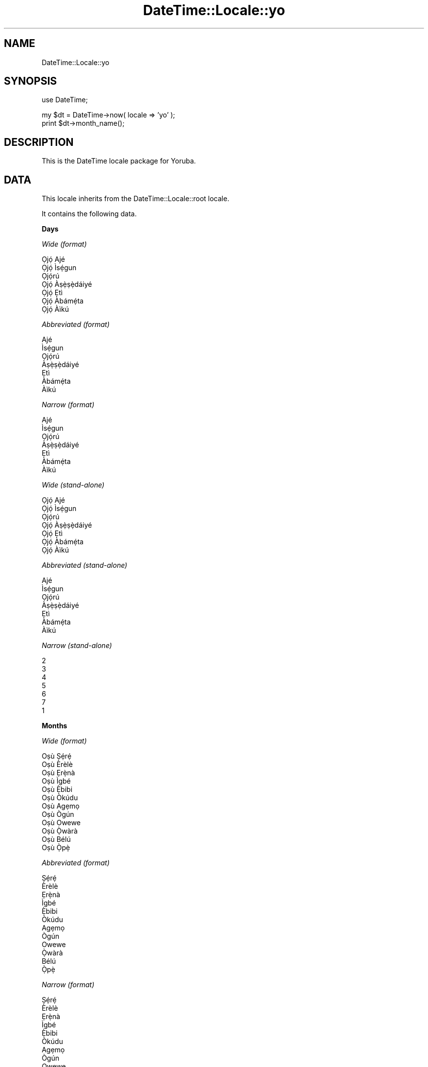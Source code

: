 .\" Automatically generated by Pod::Man v1.37, Pod::Parser v1.35
.\"
.\" Standard preamble:
.\" ========================================================================
.de Sh \" Subsection heading
.br
.if t .Sp
.ne 5
.PP
\fB\\$1\fR
.PP
..
.de Sp \" Vertical space (when we can't use .PP)
.if t .sp .5v
.if n .sp
..
.de Vb \" Begin verbatim text
.ft CW
.nf
.ne \\$1
..
.de Ve \" End verbatim text
.ft R
.fi
..
.\" Set up some character translations and predefined strings.  \*(-- will
.\" give an unbreakable dash, \*(PI will give pi, \*(L" will give a left
.\" double quote, and \*(R" will give a right double quote.  | will give a
.\" real vertical bar.  \*(C+ will give a nicer C++.  Capital omega is used to
.\" do unbreakable dashes and therefore won't be available.  \*(C` and \*(C'
.\" expand to `' in nroff, nothing in troff, for use with C<>.
.tr \(*W-|\(bv\*(Tr
.ds C+ C\v'-.1v'\h'-1p'\s-2+\h'-1p'+\s0\v'.1v'\h'-1p'
.ie n \{\
.    ds -- \(*W-
.    ds PI pi
.    if (\n(.H=4u)&(1m=24u) .ds -- \(*W\h'-12u'\(*W\h'-12u'-\" diablo 10 pitch
.    if (\n(.H=4u)&(1m=20u) .ds -- \(*W\h'-12u'\(*W\h'-8u'-\"  diablo 12 pitch
.    ds L" ""
.    ds R" ""
.    ds C` ""
.    ds C' ""
'br\}
.el\{\
.    ds -- \|\(em\|
.    ds PI \(*p
.    ds L" ``
.    ds R" ''
'br\}
.\"
.\" If the F register is turned on, we'll generate index entries on stderr for
.\" titles (.TH), headers (.SH), subsections (.Sh), items (.Ip), and index
.\" entries marked with X<> in POD.  Of course, you'll have to process the
.\" output yourself in some meaningful fashion.
.if \nF \{\
.    de IX
.    tm Index:\\$1\t\\n%\t"\\$2"
..
.    nr % 0
.    rr F
.\}
.\"
.\" For nroff, turn off justification.  Always turn off hyphenation; it makes
.\" way too many mistakes in technical documents.
.hy 0
.if n .na
.\"
.\" Accent mark definitions (@(#)ms.acc 1.5 88/02/08 SMI; from UCB 4.2).
.\" Fear.  Run.  Save yourself.  No user-serviceable parts.
.    \" fudge factors for nroff and troff
.if n \{\
.    ds #H 0
.    ds #V .8m
.    ds #F .3m
.    ds #[ \f1
.    ds #] \fP
.\}
.if t \{\
.    ds #H ((1u-(\\\\n(.fu%2u))*.13m)
.    ds #V .6m
.    ds #F 0
.    ds #[ \&
.    ds #] \&
.\}
.    \" simple accents for nroff and troff
.if n \{\
.    ds ' \&
.    ds ` \&
.    ds ^ \&
.    ds , \&
.    ds ~ ~
.    ds /
.\}
.if t \{\
.    ds ' \\k:\h'-(\\n(.wu*8/10-\*(#H)'\'\h"|\\n:u"
.    ds ` \\k:\h'-(\\n(.wu*8/10-\*(#H)'\`\h'|\\n:u'
.    ds ^ \\k:\h'-(\\n(.wu*10/11-\*(#H)'^\h'|\\n:u'
.    ds , \\k:\h'-(\\n(.wu*8/10)',\h'|\\n:u'
.    ds ~ \\k:\h'-(\\n(.wu-\*(#H-.1m)'~\h'|\\n:u'
.    ds / \\k:\h'-(\\n(.wu*8/10-\*(#H)'\z\(sl\h'|\\n:u'
.\}
.    \" troff and (daisy-wheel) nroff accents
.ds : \\k:\h'-(\\n(.wu*8/10-\*(#H+.1m+\*(#F)'\v'-\*(#V'\z.\h'.2m+\*(#F'.\h'|\\n:u'\v'\*(#V'
.ds 8 \h'\*(#H'\(*b\h'-\*(#H'
.ds o \\k:\h'-(\\n(.wu+\w'\(de'u-\*(#H)/2u'\v'-.3n'\*(#[\z\(de\v'.3n'\h'|\\n:u'\*(#]
.ds d- \h'\*(#H'\(pd\h'-\w'~'u'\v'-.25m'\f2\(hy\fP\v'.25m'\h'-\*(#H'
.ds D- D\\k:\h'-\w'D'u'\v'-.11m'\z\(hy\v'.11m'\h'|\\n:u'
.ds th \*(#[\v'.3m'\s+1I\s-1\v'-.3m'\h'-(\w'I'u*2/3)'\s-1o\s+1\*(#]
.ds Th \*(#[\s+2I\s-2\h'-\w'I'u*3/5'\v'-.3m'o\v'.3m'\*(#]
.ds ae a\h'-(\w'a'u*4/10)'e
.ds Ae A\h'-(\w'A'u*4/10)'E
.    \" corrections for vroff
.if v .ds ~ \\k:\h'-(\\n(.wu*9/10-\*(#H)'\s-2\u~\d\s+2\h'|\\n:u'
.if v .ds ^ \\k:\h'-(\\n(.wu*10/11-\*(#H)'\v'-.4m'^\v'.4m'\h'|\\n:u'
.    \" for low resolution devices (crt and lpr)
.if \n(.H>23 .if \n(.V>19 \
\{\
.    ds : e
.    ds 8 ss
.    ds o a
.    ds d- d\h'-1'\(ga
.    ds D- D\h'-1'\(hy
.    ds th \o'bp'
.    ds Th \o'LP'
.    ds ae ae
.    ds Ae AE
.\}
.rm #[ #] #H #V #F C
.\" ========================================================================
.\"
.IX Title "DateTime::Locale::yo 3"
.TH DateTime::Locale::yo 3 "2014-05-21" "perl v5.8.9" "User Contributed Perl Documentation"
.SH "NAME"
DateTime::Locale::yo
.SH "SYNOPSIS"
.IX Header "SYNOPSIS"
.Vb 1
\&  use DateTime;
.Ve
.PP
.Vb 2
\&  my $dt = DateTime->now( locale => 'yo' );
\&  print $dt->month_name();
.Ve
.SH "DESCRIPTION"
.IX Header "DESCRIPTION"
This is the DateTime locale package for Yoruba.
.SH "DATA"
.IX Header "DATA"
This locale inherits from the DateTime::Locale::root locale.
.PP
It contains the following data.
.Sh "Days"
.IX Subsection "Days"
\fIWide (format)\fR
.IX Subsection "Wide (format)"
.PP
.Vb 7
\&  Ọjọ́ Ajé
\&  Ọjọ́ Ìsẹ́gun
\&  Ọjọ́rú
\&  Ọjọ́ Àṣẹ̀ṣẹ̀dáiyé
\&  Ọjọ́ Ẹtì
\&  Ọjọ́ Àbámẹ́ta
\&  Ọjọ́ Àìkú
.Ve
.PP
\fIAbbreviated (format)\fR
.IX Subsection "Abbreviated (format)"
.PP
.Vb 7
\&  Ajé
\&  Ìsẹ́gun
\&  Ọjọ́rú
\&  Àṣẹ̀ṣẹ̀dáiyé
\&  Ẹtì
\&  Àbámẹ́ta
\&  Àìkú
.Ve
.PP
\fINarrow (format)\fR
.IX Subsection "Narrow (format)"
.PP
.Vb 7
\&  Ajé
\&  Ìsẹ́gun
\&  Ọjọ́rú
\&  Àṣẹ̀ṣẹ̀dáiyé
\&  Ẹtì
\&  Àbámẹ́ta
\&  Àìkú
.Ve
.PP
\fIWide (stand\-alone)\fR
.IX Subsection "Wide (stand-alone)"
.PP
.Vb 7
\&  Ọjọ́ Ajé
\&  Ọjọ́ Ìsẹ́gun
\&  Ọjọ́rú
\&  Ọjọ́ Àṣẹ̀ṣẹ̀dáiyé
\&  Ọjọ́ Ẹtì
\&  Ọjọ́ Àbámẹ́ta
\&  Ọjọ́ Àìkú
.Ve
.PP
\fIAbbreviated (stand\-alone)\fR
.IX Subsection "Abbreviated (stand-alone)"
.PP
.Vb 7
\&  Ajé
\&  Ìsẹ́gun
\&  Ọjọ́rú
\&  Àṣẹ̀ṣẹ̀dáiyé
\&  Ẹtì
\&  Àbámẹ́ta
\&  Àìkú
.Ve
.PP
\fINarrow (stand\-alone)\fR
.IX Subsection "Narrow (stand-alone)"
.PP
.Vb 7
\&  2
\&  3
\&  4
\&  5
\&  6
\&  7
\&  1
.Ve
.Sh "Months"
.IX Subsection "Months"
\fIWide (format)\fR
.IX Subsection "Wide (format)"
.PP
.Vb 12
\&  Oṣù Ṣẹ́rẹ́
\&  Oṣù Èrèlè
\&  Oṣù Ẹrẹ̀nà
\&  Oṣù Ìgbé
\&  Oṣù Ẹ̀bibi
\&  Oṣù Òkúdu
\&  Oṣù Agẹmọ
\&  Oṣù Ògún
\&  Oṣù Owewe
\&  Oṣù Ọ̀wàrà
\&  Oṣù Bélú
\&  Oṣù Ọ̀pẹ̀
.Ve
.PP
\fIAbbreviated (format)\fR
.IX Subsection "Abbreviated (format)"
.PP
.Vb 12
\&  Ṣẹ́rẹ́
\&  Èrèlè
\&  Ẹrẹ̀nà
\&  Ìgbé
\&  Ẹ̀bibi
\&  Òkúdu
\&  Agẹmọ
\&  Ògún
\&  Owewe
\&  Ọ̀wàrà
\&  Bélú
\&  Ọ̀pẹ̀
.Ve
.PP
\fINarrow (format)\fR
.IX Subsection "Narrow (format)"
.PP
.Vb 12
\&  Ṣẹ́rẹ́
\&  Èrèlè
\&  Ẹrẹ̀nà
\&  Ìgbé
\&  Ẹ̀bibi
\&  Òkúdu
\&  Agẹmọ
\&  Ògún
\&  Owewe
\&  Ọ̀wàrà
\&  Bélú
\&  Ọ̀pẹ̀
.Ve
.PP
\fIWide (stand\-alone)\fR
.IX Subsection "Wide (stand-alone)"
.PP
.Vb 12
\&  Oṣù Ṣẹ́rẹ́
\&  Oṣù Èrèlè
\&  Oṣù Ẹrẹ̀nà
\&  Oṣù Ìgbé
\&  Oṣù Ẹ̀bibi
\&  Oṣù Òkúdu
\&  Oṣù Agẹmọ
\&  Oṣù Ògún
\&  Oṣù Owewe
\&  Oṣù Ọ̀wàrà
\&  Oṣù Bélú
\&  Oṣù Ọ̀pẹ̀
.Ve
.PP
\fIAbbreviated (stand\-alone)\fR
.IX Subsection "Abbreviated (stand-alone)"
.PP
.Vb 12
\&  Ṣẹ́rẹ́
\&  Èrèlè
\&  Ẹrẹ̀nà
\&  Ìgbé
\&  Ẹ̀bibi
\&  Òkúdu
\&  Agẹmọ
\&  Ògún
\&  Owewe
\&  Ọ̀wàrà
\&  Bélú
\&  Ọ̀pẹ̀
.Ve
.PP
\fINarrow (stand\-alone)\fR
.IX Subsection "Narrow (stand-alone)"
.PP
.Vb 12
\&  1
\&  2
\&  3
\&  4
\&  5
\&  6
\&  7
\&  8
\&  9
\&  10
\&  11
\&  12
.Ve
.Sh "Quarters"
.IX Subsection "Quarters"
\fIWide (format)\fR
.IX Subsection "Wide (format)"
.PP
.Vb 4
\&  Q1
\&  Q2
\&  Q3
\&  Q4
.Ve
.PP
\fIAbbreviated (format)\fR
.IX Subsection "Abbreviated (format)"
.PP
.Vb 4
\&  Q1
\&  Q2
\&  Q3
\&  Q4
.Ve
.PP
\fINarrow (format)\fR
.IX Subsection "Narrow (format)"
.PP
.Vb 4
\&  1
\&  2
\&  3
\&  4
.Ve
.PP
\fIWide (stand\-alone)\fR
.IX Subsection "Wide (stand-alone)"
.PP
.Vb 4
\&  Q1
\&  Q2
\&  Q3
\&  Q4
.Ve
.PP
\fIAbbreviated (stand\-alone)\fR
.IX Subsection "Abbreviated (stand-alone)"
.PP
.Vb 4
\&  Q1
\&  Q2
\&  Q3
\&  Q4
.Ve
.PP
\fINarrow (stand\-alone)\fR
.IX Subsection "Narrow (stand-alone)"
.PP
.Vb 4
\&  1
\&  2
\&  3
\&  4
.Ve
.Sh "Eras"
.IX Subsection "Eras"
\fIWide\fR
.IX Subsection "Wide"
.PP
.Vb 2
\&  Saju Kristi
\&  Lehin Kristi
.Ve
.PP
\fIAbbreviated\fR
.IX Subsection "Abbreviated"
.PP
.Vb 2
\&  SK
\&  LK
.Ve
.PP
\fINarrow\fR
.IX Subsection "Narrow"
.PP
.Vb 2
\&  SK
\&  LK
.Ve
.Sh "Date Formats"
.IX Subsection "Date Formats"
\fIFull\fR
.IX Subsection "Full"
.PP
.Vb 3
\&   2008-02-05T18:30:30 = Ọjọ́ Ìsẹ́gun, 2008 Oṣù Èrèlè 05
\&   1995-12-22T09:05:02 = Ọjọ́ Ẹtì, 1995 Oṣù Ọ̀pẹ̀ 22
\&  -0010-09-15T04:44:23 = Ọjọ́ Àbámẹ́ta, -10 Oṣù Owewe 15
.Ve
.PP
\fILong\fR
.IX Subsection "Long"
.PP
.Vb 3
\&   2008-02-05T18:30:30 = 2008 Oṣù Èrèlè 5
\&   1995-12-22T09:05:02 = 1995 Oṣù Ọ̀pẹ̀ 22
\&  -0010-09-15T04:44:23 = -10 Oṣù Owewe 15
.Ve
.PP
\fIMedium\fR
.IX Subsection "Medium"
.PP
.Vb 3
\&   2008-02-05T18:30:30 = 2008 Èrèlè 5
\&   1995-12-22T09:05:02 = 1995 Ọ̀pẹ̀ 22
\&  -0010-09-15T04:44:23 = -10 Owewe 15
.Ve
.PP
\fIShort\fR
.IX Subsection "Short"
.PP
.Vb 3
\&   2008-02-05T18:30:30 = 2008-02-05
\&   1995-12-22T09:05:02 = 1995-12-22
\&  -0010-09-15T04:44:23 = -010-09-15
.Ve
.PP
\fIDefault\fR
.IX Subsection "Default"
.PP
.Vb 3
\&   2008-02-05T18:30:30 = 2008 Èrèlè 5
\&   1995-12-22T09:05:02 = 1995 Ọ̀pẹ̀ 22
\&  -0010-09-15T04:44:23 = -10 Owewe 15
.Ve
.Sh "Time Formats"
.IX Subsection "Time Formats"
\fIFull\fR
.IX Subsection "Full"
.PP
.Vb 3
\&   2008-02-05T18:30:30 = 18:30:30 UTC
\&   1995-12-22T09:05:02 = 09:05:02 UTC
\&  -0010-09-15T04:44:23 = 04:44:23 UTC
.Ve
.PP
\fILong\fR
.IX Subsection "Long"
.PP
.Vb 3
\&   2008-02-05T18:30:30 = 18:30:30 UTC
\&   1995-12-22T09:05:02 = 09:05:02 UTC
\&  -0010-09-15T04:44:23 = 04:44:23 UTC
.Ve
.PP
\fIMedium\fR
.IX Subsection "Medium"
.PP
.Vb 3
\&   2008-02-05T18:30:30 = 18:30:30
\&   1995-12-22T09:05:02 = 09:05:02
\&  -0010-09-15T04:44:23 = 04:44:23
.Ve
.PP
\fIShort\fR
.IX Subsection "Short"
.PP
.Vb 3
\&   2008-02-05T18:30:30 = 18:30
\&   1995-12-22T09:05:02 = 09:05
\&  -0010-09-15T04:44:23 = 04:44
.Ve
.PP
\fIDefault\fR
.IX Subsection "Default"
.PP
.Vb 3
\&   2008-02-05T18:30:30 = 18:30:30
\&   1995-12-22T09:05:02 = 09:05:02
\&  -0010-09-15T04:44:23 = 04:44:23
.Ve
.Sh "Datetime Formats"
.IX Subsection "Datetime Formats"
\fIFull\fR
.IX Subsection "Full"
.PP
.Vb 3
\&   2008-02-05T18:30:30 = Ọjọ́ Ìsẹ́gun, 2008 Oṣù Èrèlè 05 18:30:30 UTC
\&   1995-12-22T09:05:02 = Ọjọ́ Ẹtì, 1995 Oṣù Ọ̀pẹ̀ 22 09:05:02 UTC
\&  -0010-09-15T04:44:23 = Ọjọ́ Àbámẹ́ta, -10 Oṣù Owewe 15 04:44:23 UTC
.Ve
.PP
\fILong\fR
.IX Subsection "Long"
.PP
.Vb 3
\&   2008-02-05T18:30:30 = 2008 Oṣù Èrèlè 5 18:30:30 UTC
\&   1995-12-22T09:05:02 = 1995 Oṣù Ọ̀pẹ̀ 22 09:05:02 UTC
\&  -0010-09-15T04:44:23 = -10 Oṣù Owewe 15 04:44:23 UTC
.Ve
.PP
\fIMedium\fR
.IX Subsection "Medium"
.PP
.Vb 3
\&   2008-02-05T18:30:30 = 2008 Èrèlè 5 18:30:30
\&   1995-12-22T09:05:02 = 1995 Ọ̀pẹ̀ 22 09:05:02
\&  -0010-09-15T04:44:23 = -10 Owewe 15 04:44:23
.Ve
.PP
\fIShort\fR
.IX Subsection "Short"
.PP
.Vb 3
\&   2008-02-05T18:30:30 = 2008-02-05 18:30
\&   1995-12-22T09:05:02 = 1995-12-22 09:05
\&  -0010-09-15T04:44:23 = -010-09-15 04:44
.Ve
.PP
\fIDefault\fR
.IX Subsection "Default"
.PP
.Vb 3
\&   2008-02-05T18:30:30 = 2008 Èrèlè 5 18:30:30
\&   1995-12-22T09:05:02 = 1995 Ọ̀pẹ̀ 22 09:05:02
\&  -0010-09-15T04:44:23 = -10 Owewe 15 04:44:23
.Ve
.Sh "Available Formats"
.IX Subsection "Available Formats"
\fId (d)\fR
.IX Subsection "d (d)"
.PP
.Vb 3
\&   2008-02-05T18:30:30 = 5
\&   1995-12-22T09:05:02 = 22
\&  -0010-09-15T04:44:23 = 15
.Ve
.PP
\fIEEEd (d \s-1EEE\s0)\fR
.IX Subsection "EEEd (d EEE)"
.PP
.Vb 3
\&   2008-02-05T18:30:30 = 5 Ìsẹ́gun
\&   1995-12-22T09:05:02 = 22 Ẹtì
\&  -0010-09-15T04:44:23 = 15 Àbámẹ́ta
.Ve
.PP
\fIHm (H:mm)\fR
.IX Subsection "Hm (H:mm)"
.PP
.Vb 3
\&   2008-02-05T18:30:30 = 18:30
\&   1995-12-22T09:05:02 = 9:05
\&  -0010-09-15T04:44:23 = 4:44
.Ve
.PP
\fIhm (h:mm a)\fR
.IX Subsection "hm (h:mm a)"
.PP
.Vb 3
\&   2008-02-05T18:30:30 = 6:30 ọ̀sán
\&   1995-12-22T09:05:02 = 9:05 àárọ̀
\&  -0010-09-15T04:44:23 = 4:44 àárọ̀
.Ve
.PP
\fIHms (H:mm:ss)\fR
.IX Subsection "Hms (H:mm:ss)"
.PP
.Vb 3
\&   2008-02-05T18:30:30 = 18:30:30
\&   1995-12-22T09:05:02 = 9:05:02
\&  -0010-09-15T04:44:23 = 4:44:23
.Ve
.PP
\fIhms (h:mm:ss a)\fR
.IX Subsection "hms (h:mm:ss a)"
.PP
.Vb 3
\&   2008-02-05T18:30:30 = 6:30:30 ọ̀sán
\&   1995-12-22T09:05:02 = 9:05:02 àárọ̀
\&  -0010-09-15T04:44:23 = 4:44:23 àárọ̀
.Ve
.PP
\fIM (L)\fR
.IX Subsection "M (L)"
.PP
.Vb 3
\&   2008-02-05T18:30:30 = 2
\&   1995-12-22T09:05:02 = 12
\&  -0010-09-15T04:44:23 = 9
.Ve
.PP
\fIMd (M\-d)\fR
.IX Subsection "Md (M-d)"
.PP
.Vb 3
\&   2008-02-05T18:30:30 = 2-5
\&   1995-12-22T09:05:02 = 12-22
\&  -0010-09-15T04:44:23 = 9-15
.Ve
.PP
\fIMEd (E, M\-d)\fR
.IX Subsection "MEd (E, M-d)"
.PP
.Vb 3
\&   2008-02-05T18:30:30 = Ìsẹ́gun, 2-5
\&   1995-12-22T09:05:02 = Ẹtì, 12-22
\&  -0010-09-15T04:44:23 = Àbámẹ́ta, 9-15
.Ve
.PP
\fI\s-1MMM\s0 (\s-1LLL\s0)\fR
.IX Subsection "MMM (LLL)"
.PP
.Vb 3
\&   2008-02-05T18:30:30 = Èrèlè
\&   1995-12-22T09:05:02 = Ọ̀pẹ̀
\&  -0010-09-15T04:44:23 = Owewe
.Ve
.PP
\fIMMMd (\s-1MMM\s0 d)\fR
.IX Subsection "MMMd (MMM d)"
.PP
.Vb 3
\&   2008-02-05T18:30:30 = Èrèlè 5
\&   1995-12-22T09:05:02 = Ọ̀pẹ̀ 22
\&  -0010-09-15T04:44:23 = Owewe 15
.Ve
.PP
\fIMMMEd (E \s-1MMM\s0 d)\fR
.IX Subsection "MMMEd (E MMM d)"
.PP
.Vb 3
\&   2008-02-05T18:30:30 = Ìsẹ́gun Èrèlè 5
\&   1995-12-22T09:05:02 = Ẹtì Ọ̀pẹ̀ 22
\&  -0010-09-15T04:44:23 = Àbámẹ́ta Owewe 15
.Ve
.PP
\fIMMMMd (\s-1MMMM\s0 d)\fR
.IX Subsection "MMMMd (MMMM d)"
.PP
.Vb 3
\&   2008-02-05T18:30:30 = Oṣù Èrèlè 5
\&   1995-12-22T09:05:02 = Oṣù Ọ̀pẹ̀ 22
\&  -0010-09-15T04:44:23 = Oṣù Owewe 15
.Ve
.PP
\fIMMMMEd (E \s-1MMMM\s0 d)\fR
.IX Subsection "MMMMEd (E MMMM d)"
.PP
.Vb 3
\&   2008-02-05T18:30:30 = Ìsẹ́gun Oṣù Èrèlè 5
\&   1995-12-22T09:05:02 = Ẹtì Oṣù Ọ̀pẹ̀ 22
\&  -0010-09-15T04:44:23 = Àbámẹ́ta Oṣù Owewe 15
.Ve
.PP
\fIms (mm:ss)\fR
.IX Subsection "ms (mm:ss)"
.PP
.Vb 3
\&   2008-02-05T18:30:30 = 30:30
\&   1995-12-22T09:05:02 = 05:02
\&  -0010-09-15T04:44:23 = 44:23
.Ve
.PP
\fIy (y)\fR
.IX Subsection "y (y)"
.PP
.Vb 3
\&   2008-02-05T18:30:30 = 2008
\&   1995-12-22T09:05:02 = 1995
\&  -0010-09-15T04:44:23 = -10
.Ve
.PP
\fIyM (y\-M)\fR
.IX Subsection "yM (y-M)"
.PP
.Vb 3
\&   2008-02-05T18:30:30 = 2008-2
\&   1995-12-22T09:05:02 = 1995-12
\&  -0010-09-15T04:44:23 = -10-9
.Ve
.PP
\fIyMEd (\s-1EEE\s0, y\-M\-d)\fR
.IX Subsection "yMEd (EEE, y-M-d)"
.PP
.Vb 3
\&   2008-02-05T18:30:30 = Ìsẹ́gun, 2008-2-5
\&   1995-12-22T09:05:02 = Ẹtì, 1995-12-22
\&  -0010-09-15T04:44:23 = Àbámẹ́ta, -10-9-15
.Ve
.PP
\fIyMMM (y \s-1MMM\s0)\fR
.IX Subsection "yMMM (y MMM)"
.PP
.Vb 3
\&   2008-02-05T18:30:30 = 2008 Èrèlè
\&   1995-12-22T09:05:02 = 1995 Ọ̀pẹ̀
\&  -0010-09-15T04:44:23 = -10 Owewe
.Ve
.PP
\fIyMMMEd (\s-1EEE\s0, y \s-1MMM\s0 d)\fR
.IX Subsection "yMMMEd (EEE, y MMM d)"
.PP
.Vb 3
\&   2008-02-05T18:30:30 = Ìsẹ́gun, 2008 Èrèlè 5
\&   1995-12-22T09:05:02 = Ẹtì, 1995 Ọ̀pẹ̀ 22
\&  -0010-09-15T04:44:23 = Àbámẹ́ta, -10 Owewe 15
.Ve
.PP
\fIyMMMM (y \s-1MMMM\s0)\fR
.IX Subsection "yMMMM (y MMMM)"
.PP
.Vb 3
\&   2008-02-05T18:30:30 = 2008 Oṣù Èrèlè
\&   1995-12-22T09:05:02 = 1995 Oṣù Ọ̀pẹ̀
\&  -0010-09-15T04:44:23 = -10 Oṣù Owewe
.Ve
.PP
\fIyQ (y Q)\fR
.IX Subsection "yQ (y Q)"
.PP
.Vb 3
\&   2008-02-05T18:30:30 = 2008 1
\&   1995-12-22T09:05:02 = 1995 4
\&  -0010-09-15T04:44:23 = -10 3
.Ve
.PP
\fIyQQQ (y \s-1QQQ\s0)\fR
.IX Subsection "yQQQ (y QQQ)"
.PP
.Vb 3
\&   2008-02-05T18:30:30 = 2008 Q1
\&   1995-12-22T09:05:02 = 1995 Q4
\&  -0010-09-15T04:44:23 = -10 Q3
.Ve
.Sh "Miscellaneous"
.IX Subsection "Miscellaneous"
\fIPrefers 24 hour time?\fR
.IX Subsection "Prefers 24 hour time?"
.PP
Yes
.PP
\fILocal first day of the week\fR
.IX Subsection "Local first day of the week"
.PP
Ọjọ́ Ajé
.SH "SUPPORT"
.IX Header "SUPPORT"
See DateTime::Locale.
.SH "AUTHOR"
.IX Header "AUTHOR"
Dave Rolsky <autarch@urth.org>
.SH "COPYRIGHT"
.IX Header "COPYRIGHT"
Copyright (c) 2008 David Rolsky. All rights reserved. This program is
free software; you can redistribute it and/or modify it under the same
terms as Perl itself.
.PP
This module was generated from data provided by the \s-1CLDR\s0 project, see
the \s-1LICENSE\s0.cldr in this distribution for details on the \s-1CLDR\s0 data's
license.
